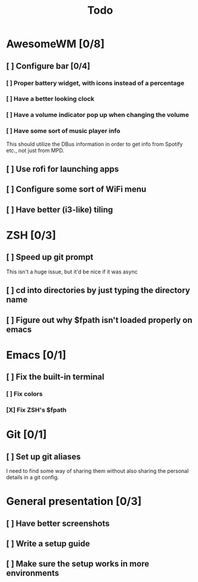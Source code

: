 #+TITLE: Todo

* AwesomeWM [0/8]
** [ ] Configure bar [0/4]
*** [ ] Proper battery widget, with icons instead of a percentage
*** [ ] Have a better looking clock
*** [ ] Have a volume indicator pop up when changing the volume
*** [ ] Have some sort of music player info
This should utilize the DBus information in order to get info from Spotify etc.,
not just from MPD.
** [ ] Use rofi for launching apps
** [ ] Configure some sort of WiFi menu
** [ ] Have better (i3-like) tiling
* ZSH [0/3]
** [ ] Speed up git prompt
This isn't a huge issue, but it'd be nice if it was async
** [ ] cd into directories by just typing the directory name
** [ ] Figure out why $fpath isn't loaded properly on emacs
* Emacs [0/1]
** [ ] Fix the built-in terminal
*** [ ] Fix colors
*** [X] Fix ZSH's $fpath
* Git [0/1]
** [ ] Set up git aliases
I need to find some way of sharing them without also sharing the personal
details in a git config.
* General presentation [0/3]
** [ ] Have better screenshots
** [ ] Write a setup guide
** [ ] Make sure the setup works in more environments
